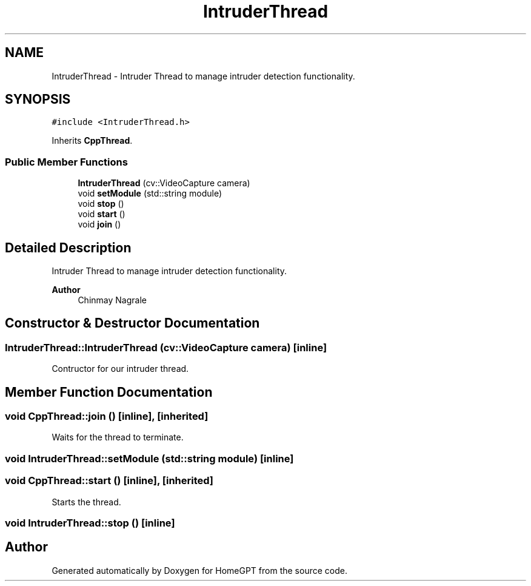 .TH "IntruderThread" 3 "Tue Apr 25 2023" "Version v.1.0" "HomeGPT" \" -*- nroff -*-
.ad l
.nh
.SH NAME
IntruderThread \- Intruder Thread to manage intruder detection functionality\&.  

.SH SYNOPSIS
.br
.PP
.PP
\fC#include <IntruderThread\&.h>\fP
.PP
Inherits \fBCppThread\fP\&.
.SS "Public Member Functions"

.in +1c
.ti -1c
.RI "\fBIntruderThread\fP (cv::VideoCapture camera)"
.br
.ti -1c
.RI "void \fBsetModule\fP (std::string module)"
.br
.ti -1c
.RI "void \fBstop\fP ()"
.br
.ti -1c
.RI "void \fBstart\fP ()"
.br
.ti -1c
.RI "void \fBjoin\fP ()"
.br
.in -1c
.SH "Detailed Description"
.PP 
Intruder Thread to manage intruder detection functionality\&. 


.PP
\fBAuthor\fP
.RS 4
Chinmay Nagrale 
.RE
.PP

.SH "Constructor & Destructor Documentation"
.PP 
.SS "IntruderThread::IntruderThread (cv::VideoCapture camera)\fC [inline]\fP"
Contructor for our intruder thread\&. 
.SH "Member Function Documentation"
.PP 
.SS "void CppThread::join ()\fC [inline]\fP, \fC [inherited]\fP"
Waits for the thread to terminate\&. 
.SS "void IntruderThread::setModule (std::string module)\fC [inline]\fP"

.SS "void CppThread::start ()\fC [inline]\fP, \fC [inherited]\fP"
Starts the thread\&. 
.SS "void IntruderThread::stop ()\fC [inline]\fP"


.SH "Author"
.PP 
Generated automatically by Doxygen for HomeGPT from the source code\&.
